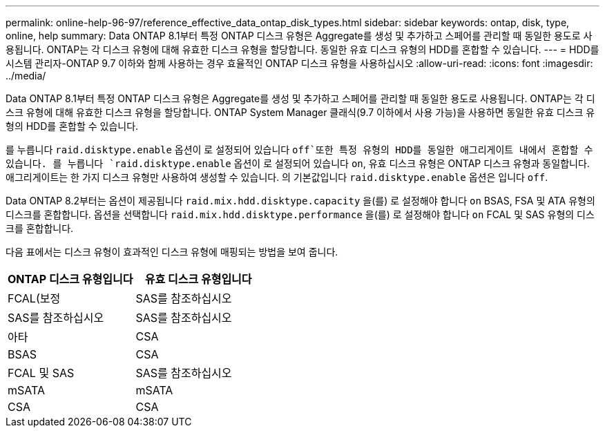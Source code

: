 ---
permalink: online-help-96-97/reference_effective_data_ontap_disk_types.html 
sidebar: sidebar 
keywords: ontap, disk, type, online, help 
summary: Data ONTAP 8.1부터 특정 ONTAP 디스크 유형은 Aggregate를 생성 및 추가하고 스페어를 관리할 때 동일한 용도로 사용됩니다. ONTAP는 각 디스크 유형에 대해 유효한 디스크 유형을 할당합니다. 동일한 유효 디스크 유형의 HDD를 혼합할 수 있습니다. 
---
= HDD를 시스템 관리자-ONTAP 9.7 이하와 함께 사용하는 경우 효율적인 ONTAP 디스크 유형을 사용하십시오
:allow-uri-read: 
:icons: font
:imagesdir: ../media/


[role="lead"]
Data ONTAP 8.1부터 특정 ONTAP 디스크 유형은 Aggregate를 생성 및 추가하고 스페어를 관리할 때 동일한 용도로 사용됩니다. ONTAP는 각 디스크 유형에 대해 유효한 디스크 유형을 할당합니다. ONTAP System Manager 클래식(9.7 이하에서 사용 가능)을 사용하면 동일한 유효 디스크 유형의 HDD를 혼합할 수 있습니다.

를 누릅니다 `raid.disktype.enable` 옵션이 로 설정되어 있습니다 `off`또한 특정 유형의 HDD를 동일한 애그리게이트 내에서 혼합할 수 있습니다. 를 누릅니다 `raid.disktype.enable` 옵션이 로 설정되어 있습니다 `on`, 유효 디스크 유형은 ONTAP 디스크 유형과 동일합니다. 애그리게이트는 한 가지 디스크 유형만 사용하여 생성할 수 있습니다. 의 기본값입니다 `raid.disktype.enable` 옵션은 입니다 `off`.

Data ONTAP 8.2부터는 옵션이 제공됩니다 `raid.mix.hdd.disktype.capacity` 을(를) 로 설정해야 합니다 `on` BSAS, FSA 및 ATA 유형의 디스크를 혼합합니다. 옵션을 선택합니다 `raid.mix.hdd.disktype.performance` 을(를) 로 설정해야 합니다 `on` FCAL 및 SAS 유형의 디스크를 혼합합니다.

다음 표에서는 디스크 유형이 효과적인 디스크 유형에 매핑되는 방법을 보여 줍니다.

|===
| ONTAP 디스크 유형입니다 | 유효 디스크 유형입니다 


 a| 
FCAL(보정
 a| 
SAS를 참조하십시오



 a| 
SAS를 참조하십시오
 a| 
SAS를 참조하십시오



 a| 
아타
 a| 
CSA



 a| 
BSAS
 a| 
CSA



 a| 
FCAL 및 SAS
 a| 
SAS를 참조하십시오



 a| 
mSATA
 a| 
mSATA



 a| 
CSA
 a| 
CSA

|===